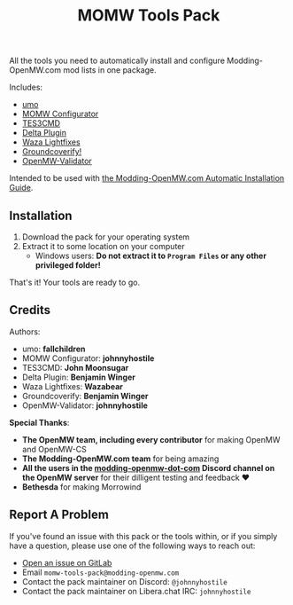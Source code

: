 #+TITLE: MOMW Tools Pack
#+options: author:nil toc:nil

All the tools you need to automatically install and configure Modding-OpenMW.com mod lists in one package.

Includes:

- [[https://modding-openmw.gitlab.io/umo/][umo]]
- [[https://modding-openmw.gitlab.io/momw-configurator/][MOMW Configurator]]
- [[https://modding-openmw.com/mods/tes3cmd/][TES3CMD]]
- [[https://gitlab.com/bmwinger/delta-plugin/#deltaplugin][Delta Plugin]]
- [[https://github.com/glassmancody/waza_lightfixes][Waza Lightfixes]]
- [[https://gitlab.com/bmwinger/groundcoverify#groundcoverify][Groundcoverify!]]
- [[https://modding-openmw.gitlab.io/openmw-validator/][OpenMW-Validator]]

Intended to be used with [[https://modding-openmw.com/guides/auto/][the Modding-OpenMW.com Automatic Installation Guide]].

** Installation

1. Download the pack for your operating system
2. Extract it to some location on your computer
  - Windows users: *Do not extract it to =Program Files= or any other privileged folder!*

That's it! Your tools are ready to go.

** Credits

Authors:
- umo: *fallchildren*
- MOMW Configurator: *johnnyhostile*
- TES3CMD: *John Moonsugar*
- Delta Plugin: *Benjamin Winger*
- Waza Lightfixes: *Wazabear*
- Groundcoverify: *Benjamin Winger*
- OpenMW-Validator: *johnnyhostile*

*Special Thanks*:

- *The OpenMW team, including every contributor* for making OpenMW and OpenMW-CS
- *The Modding-OpenMW.com team* for being amazing
- *All the users in the [[https://discord.com/channels/260439894298460160/995021436924203199][modding-openmw-dot-com]] Discord channel on the OpenMW server* for their dilligent testing and feedback ❤️
- *Bethesda* for making Morrowind

** Report A Problem

If you've found an issue with this pack or the tools within, or if you simply have a question, please use one of the following ways to reach out:

- [[https://gitlab.com/momw-configurator/go-home/-/issues][Open an issue on GitLab]]
- Email =momw-tools-pack@modding-openmw.com=
- Contact the pack maintainer on Discord: =@johnnyhostile=
- Contact the pack maintainer on Libera.chat IRC: =johnnyhostile=
